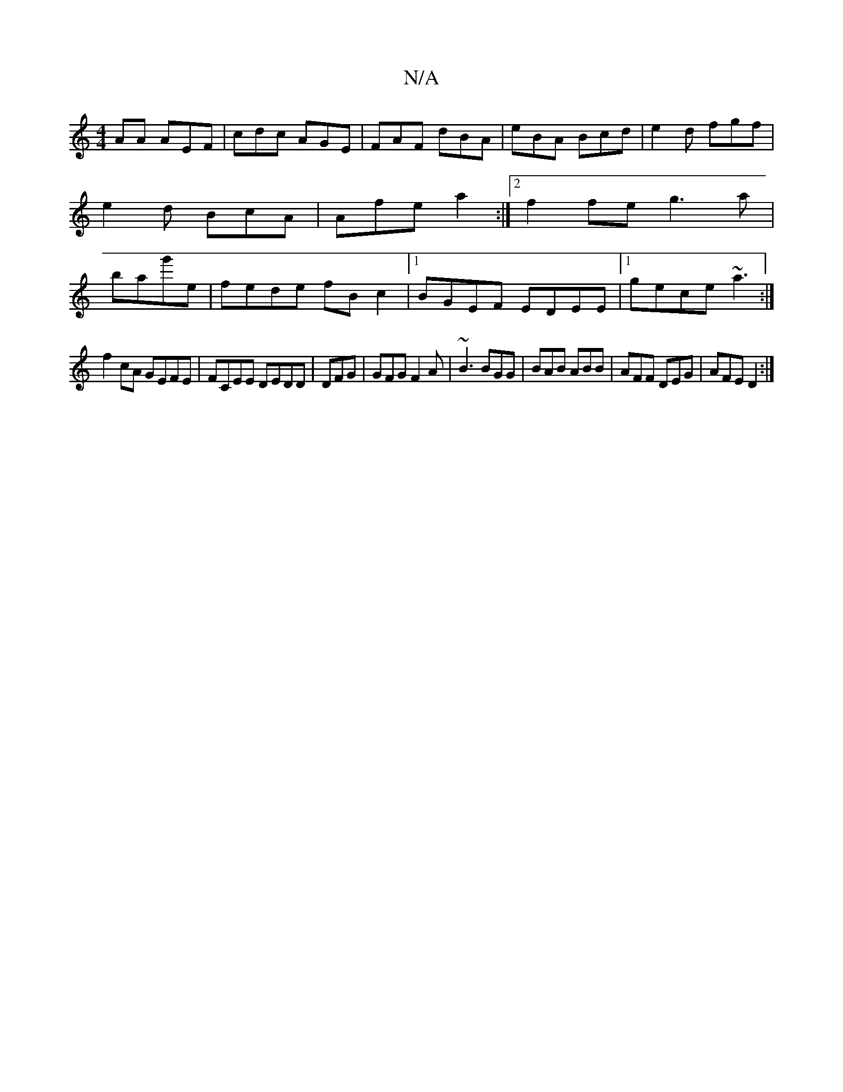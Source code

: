 X:1
T:N/A
M:4/4
R:N/A
K:Cmajor
AA AEF|cdc AGE|FAF dBA|eBA Bcd|e2 d fgf|e2d BcA|Afe a2:|[2 f2fe g3a|bag'e | fede fB c2|1 BGEF EDEE|1 gece ~a3:|
f2cA GEFE|FCEE DEDD| DFG|GFG F2A|~B3 BGG|BAB ABB|AFF DEG|AFE D2:|

||
|1 F2B B2c|Bde f2B